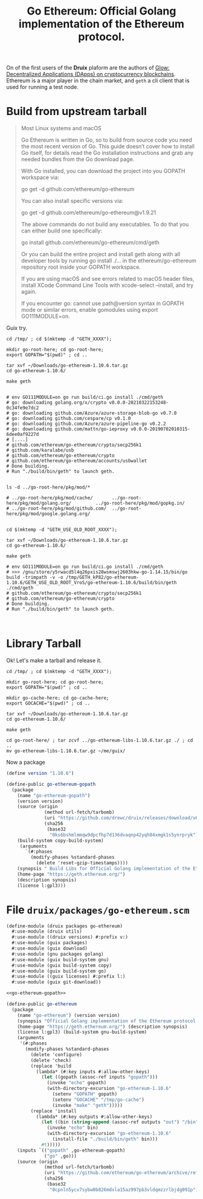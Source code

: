 #+TITLE: Go Ethereum: Official Golang implementation of the Ethereum protocol.

On of the first users of the *Druix* plaform are the authors of [[file:glow.org][Glow:
Decentralized Applications (DApps) on cryptocurrency blockchains]]. Ethereum is a
major player in the chain market, and ~geth~ a cli client that is used for
running a test node.


* Build from upstream tarball

#+begin_quote
Most Linux systems and macOS

Go Ethereum is written in Go, so to build from source code you need the most
recent version of Go. This guide doesn’t cover how to install Go itself, for
details read the Go installation instructions and grab any needed bundles from
the Go download page.

With Go installed, you can download the project into you GOPATH workspace via:

go get -d github.com/ethereum/go-ethereum

You can also install specific versions via:

go get -d github.com/ethereum/go-ethereum@v1.9.21

The above commands do not build any executables. To do that you can either build one specifically:

go install github.com/ethereum/go-ethereum/cmd/geth

Or you can build the entire project and install geth along with all developer tools by running go install ./... in the ethereum/go-ethereum repository root inside your GOPATH workspace.

If you are using macOS and see errors related to macOS header files, install XCode Command Line Tools with xcode-select --install, and try again.

If you encounter go: cannot use path@version syntax in GOPATH mode or similar errors, enable gomodules using export GO111MODULE=on.
#+end_quote

Guix try.

#+begin_src shell
cd /tmp/ ; cd $(mktemp -d "GETH_XXXX");

mkdir go-root-here; cd go-root-here;
export GOPATH="$(pwd)" ; cd ..

tar xvf ~/Downloads/go-ethereum-1.10.6.tar.gz
cd go-ethereum-1.10.6/

make geth


# env GO111MODULE=on go run build/ci.go install ./cmd/geth
# go: downloading golang.org/x/crypto v0.0.0-20210322153248-0c34fe9e7dc2
# go: downloading github.com/Azure/azure-storage-blob-go v0.7.0
# go: downloading github.com/cespare/cp v0.1.0
# go: downloading github.com/Azure/azure-pipeline-go v0.2.2
# go: downloading github.com/mattn/go-ieproxy v0.0.0-20190702010315-6dee0af9227d
# [....]
# github.com/ethereum/go-ethereum/crypto/secp256k1
# github.com/karalabe/usb
# github.com/ethereum/go-ethereum/crypto
# github.com/ethereum/go-ethereum/accounts/usbwallet
# Done building.
# Run "./build/bin/geth" to launch geth.


ls -d ../go-root-here/pkg/mod/*

# ../go-root-here/pkg/mod/cache/       ../go-root-here/pkg/mod/golang.org/         ../go-root-here/pkg/mod/gopkg.in/
# ../go-root-here/pkg/mod/github.com/  ../go-root-here/pkg/mod/google.golang.org/


cd $(mktemp -d "GETH_USE_OLD_ROOT_XXXX");

tar xvf ~/Downloads/go-ethereum-1.10.6.tar.gz
cd go-ethereum-1.10.6/

make geth

# env GO111MODULE=on go run build/ci.go install ./cmd/geth
# >>> /gnu/store/y5rwacd5l4q26pxis28wsmswj2603hkw-go-1.14.15/bin/go build -trimpath -v -o /tmp/GETH_kP82/go-ethereum-1.10.6/GETH_USE_OLD_ROOT_VroS/go-ethereum-1.10.6/build/bin/geth ./cmd/geth
# github.com/ethereum/go-ethereum/crypto/secp256k1
# github.com/ethereum/go-ethereum/crypto
# Done building.
# Run "./build/bin/geth" to launch geth.


#+end_src


* Library Tarball

Ok! Let's make a tarball and release it.

#+begin_src shell
cd /tmp/ ; cd $(mktemp -d "GETH_XXXX");

mkdir go-root-here; cd go-root-here;
export GOPATH="$(pwd)" ; cd ..

mkdir go-cache-here; cd go-cache-here;
export GOCACHE="$(pwd)" ; cd ..

tar xvf ~/Downloads/go-ethereum-1.10.6.tar.gz
cd go-ethereum-1.10.6/

make geth

cd go-root-here/ ; tar zcvf ../go-ethereum-libs-1.10.6.tar.gz ./ ; cd ..
mv go-ethereum-libs-1.10.6.tar.gz ~/me/guix/
#+end_src

Now a package

#+begin_src scheme :noweb-ref go-ethereum-gopath
(define version "1.10.6")

(define-public go-ethereum-gopath
  (package
    (name "go-ethereum-gopath")
    (version version)
    (source (origin
              (method url-fetch/tarbomb)
              (uri "https://github.com/drewc/druix/releases/download/v0.0.0-geth-libs/go-ethereum-libs-1.10.6.tar.gz")
              (sha256
               (base32
                "0ks6bshmlmmqw9dpcfhp7d136dvaqnp42yqh84xmgk1s5ynrpryk"))))
    (build-system copy-build-system)
     (arguments
       `(#:phases
         (modify-phases %standard-phases
           (delete 'reset-gzip-timestamps))))
    (synopsis " Build Libs for Official Golang implementation of the Ethereum protocol.")
    (home-page "https://geth.ethereum.org/")
    (description synopsis)
    (license l:gpl3)))
#+end_src


* File ~druix/packages/go-ethereum.scm~

#+begin_src scheme :tangle ../druix/packages/go-ethereum.scm :noweb yes
(define-module (druix packages go-ethereum)
  #:use-module (druix utils)
  #:use-module ((druix versions) #:prefix v:)
  #:use-module (guix packages)
  #:use-module (guix download)
  #:use-module (gnu packages golang)
  #:use-module (guix build-system gnu)
  #:use-module (guix build-system copy)
  #:use-module (guix build-system go)
  #:use-module ((guix licenses) #:prefix l:)
  #:use-module (guix git-download))

<<go-ethereum-gopath>>

(define-public go-ethereum
  (package
    (name "go-ethereum") (version version)
    (synopsis "Official Golang implementation of the Ethereum protocol.")
    (home-page "https://geth.ethereum.org/") (description synopsis)
    (license l:gpl3) (build-system gnu-build-system)
    (arguments
     '(#:phases
       (modify-phases %standard-phases
         (delete 'configure)
         (delete 'check)
         (replace 'build
           (lambda* (#:key inputs #:allow-other-keys)
             (let ((gopath (assoc-ref inputs "gopath")))
               (invoke "echo" gopath)
               (with-directory-excursion "go-ethereum-1.10.6"
                 (setenv "GOPATH" gopath)
                 (setenv "GOCACHE" "/tmp/go-cache")
                 (invoke "make" "geth")))))
         (replace 'install
           (lambda* (#:key outputs #:allow-other-keys)
             (let ((bin (string-append (assoc-ref outputs "out") "/bin")))
               (invoke "echo" bin)
               (with-directory-excursion "go-ethereum-1.10.6"
                 (install-file "./build/bin/geth" bin)))
             #t)))))
    (inputs `(("gopath" ,go-ethereum-gopath)
              ("go" ,go)))
    (source (origin
              (method url-fetch/tarbomb)
              (uri "https://github.com/ethereum/go-ethereum/archive/refs/tags/v1.10.6.tar.gz")
              (sha256
               (base32
                "0cpnln5ycv7sybw0b826mdxla15az997pb3vldqmzzrlbjdg091p"))))))
#+end_src
